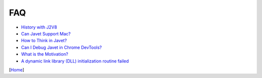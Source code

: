 ===
FAQ
===

* `History with J2V8 <history_with_j2v8.rst>`_
* `Can Javet Support Mac? <can_javet_support_mac.rst>`_
* `How to Think in Javet? <how_to_think_in_javet.rst>`_
* `Can I Debug Javet in Chrome DevTools? <can_i_debug_javet_in_chrome_dev_tools.rst>`_
* `What is the Motivation? <what_is_the_motivation.rst>`_
* `A dynamic link library (DLL) initialization routine failed <a_dynamic_link_library_dll_initialization_routine_failed.rst>`_

[`Home <../../README.rst>`_]
